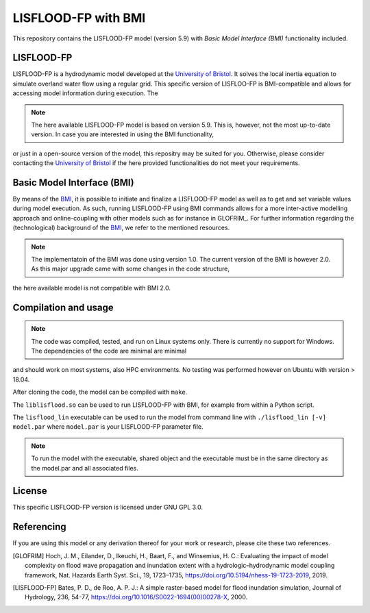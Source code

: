 LISFLOOD-FP with BMI
====================

This repository contains the LISFLOOD-FP model (version 5.9) with *Basic Model Interface (BMI)* functionality included.

LISFLOOD-FP 
-----------

LISFLOOD-FP is a hydrodynamic model developed at the `University of Bristol`_. It solves the local inertia equation to simulate
overland water flow using a regular grid.
This specific version of LISFLOO-FP is BMI-compatible and allows for accessing model information during execution. The 

.. _University of Bristol: http://www.bristol.ac.uk/geography/research/hydrology/models/lisflood/

.. note:: The here available LISFLOOD-FP model is based on version 5.9. This is, however, not the most up-to-date version. In case you are interested in using the BMI functionality,
or just in a open-source version of the model, this repositry may be suited for you. Otherwise, please consider contacting the `University of Bristol`_ if the here provided 
functionalities do not meet your requirements.

Basic Model Interface (BMI) 
---------------------------

By means of the BMI_, it is possible to initiate and finalize a LISFLOOD-FP model as well as to get and set variable values during model execution. As such, running LISFLOOD-FP 
using BMI commands allows for a more inter-active modelling approach and online-coupling with other models such as for instance in GLOFRIM_.
For further information regarding the (technological) background of the BMI_, we refer to the mentioned resources.

.. _BMI: https://bmi.readthedocs.io/en/latest/

.. _GLOFRIM: https://www.nat-hazards-earth-syst-sci.net/19/1723/2019/

.. note:: The implementatoin of the BMI was done using version 1.0. The current version of the BMI is however 2.0. As this major upgrade came with some changes in the code structure, 
the here available model is not compatible with BMI 2.0.

Compilation and usage
---------------------

.. note:: The code was compiled, tested, and run on Linux systems only. There is currently no support for Windows. The dependencies of the code are minimal are minimal
and should work on most systems, also HPC environments. No testing was performed however on Ubuntu with version > 18.04.

After cloning the code, the model can be compiled with ``make``.

The ``liblisflood.so`` can be used to run LISFLOOD-FP with BMI, for example from within a Python script.

The ``lisflood_lin`` executable can be used to run the model from command line with ``./lisflood_lin [-v] model.par`` where ``model.par`` is your LISFLOOD-FP parameter file.

.. note:: To run the model with the executable, shared object and the executable must be in the same directory as the model.par and all associated files.

License
-------

This specific LISFLOOD-FP version is licensed under GNU GPL 3.0.

Referencing
-----------

If you are using this model or any derivation thereof for your work or research, please cite these two references.

.. [GLOFRIM] Hoch, J. M., Eilander, D., Ikeuchi, H., Baart, F., and Winsemius, H. C.: Evaluating the impact of model complexity on flood wave propagation and inundation extent with a hydrologic–hydrodynamic model coupling framework, Nat. Hazards Earth Syst. Sci., 19, 1723–1735, https://doi.org/10.5194/nhess-19-1723-2019, 2019.

.. [LISFLOOD-FP] Bates, P. D., de Roo, A. P. J.: A simple raster-based model for flood inundation simulation, Journal of Hydrology, 236, 54-77, https://doi.org/10.1016/S0022-1694(00)00278-X, 2000.

